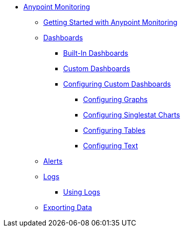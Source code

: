 // Anypoint Monitoring
* link:index[Anypoint Monitoring]
** link:quick-start[Getting Started with Anypoint Monitoring]
+
//** link:monitoring-metrics-based[Monitoring Your Environment]
+
** link:dashboards-using[Dashboards]
*** link:dashboards-built-in[Built-In Dashboards]
*** link:dashboard-custom[Custom Dashboards]
*** link:dashboard-custom-config[Configuring Custom Dashboards]
**** link:dashboard-custom-config-graph[Configuring Graphs]
**** link:dashboard-custom-config-singlestat[Configuring Singlestat Charts]
**** link:dashboard-custom-config-table[Configuring Tables]
**** link:dashboard-custom-config-table[Configuring Text]
** link:alerts[Alerts]
** link:logs[Logs]
*** link:logs-using[Using Logs]
+
//*** link:performance-issues[Finding Performance Issues]
//*** link:runtime-exceptions-errors[Finding Exceptions and Errors]
+
** link:data-export[Exporting Data]
